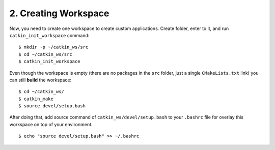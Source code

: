 2. Creating Workspace
=====================

Now, you need to create one workspace to create custom applications. Create folder, enter to it, and run ``catkin_init_workspace`` command:

::
	
	$ mkdir -p ~/catkin_ws/src
	$ cd ~/catkin_ws/src
	$ catkin_init_workspace

Even though the workspace is empty (there are no packages in the ``src`` folder, just a single ``CMakeLists.txt`` link) you can still **build** the workspace:

::
	
	$ cd ~/catkin_ws/
	$ catkin_make
	$ source devel/setup.bash

After doing that, add source command of ``catkin_ws/devel/setup.bash`` to your ``.bashrc`` file for overlay this workspace on top of your environment.

::
	
	$ echo "source devel/setup.bash" >> ~/.bashrc